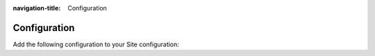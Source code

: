 :navigation-title: Configuration
..  _configuration:

=============
Configuration
=============

Add the following configuration to your Site configuration:


..  code-block:: yaml
    :caption: config/sites/<your-site>/config.yaml

   dependencies:
     - typo3-incubator/surfcamp-base
